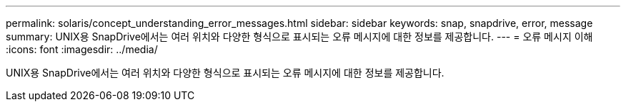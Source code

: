---
permalink: solaris/concept_understanding_error_messages.html 
sidebar: sidebar 
keywords: snap, snapdrive, error, message 
summary: UNIX용 SnapDrive에서는 여러 위치와 다양한 형식으로 표시되는 오류 메시지에 대한 정보를 제공합니다. 
---
= 오류 메시지 이해
:icons: font
:imagesdir: ../media/


[role="lead"]
UNIX용 SnapDrive에서는 여러 위치와 다양한 형식으로 표시되는 오류 메시지에 대한 정보를 제공합니다.
